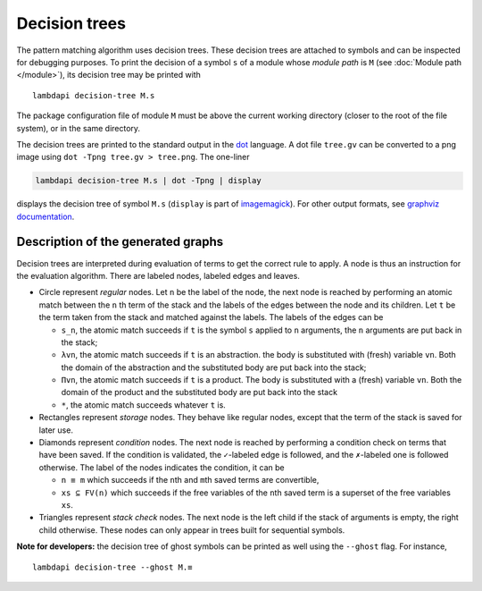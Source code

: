 Decision trees
==============

The pattern matching algorithm uses decision trees. These decision trees
are attached to symbols and can be inspected for debugging purposes.
To print the decision of a symbol ``s`` of a module whose *module path* is
``M`` (see :doc:`Module path </module>`), its decision tree may be printed with

::

   lambdapi decision-tree M.s

The package configuration file of module ``M`` must be above the current working
directory (closer to the root of the file system), or in the same directory.

The decision trees are printed to the standard output in the `dot`_ language. A
dot file ``tree.gv`` can be converted to a png image using
``dot -Tpng tree.gv > tree.png``. The one-liner

.. code:: shell

   lambdapi decision-tree M.s | dot -Tpng | display

displays the decision tree of symbol ``M.s`` (``display`` is part of
`imagemagick`_). For other output formats, see `graphviz documentation`_.

Description of the generated graphs
-----------------------------------

Decision trees are interpreted during evaluation of terms to get the
correct rule to apply. A node is thus an instruction for the evaluation
algorithm. There are labeled nodes, labeled edges and leaves.

* Circle represent *regular* nodes. Let ``n`` be the label of the node, the next
  node is reached by performing an atomic match between the ``n``\ th term of
  the stack and the labels of the edges between the node and its children. Let
  ``t`` be the term taken from the stack and matched against the labels. The
  labels of the edges can be

  * ``s_n``, the atomic match succeeds if ``t`` is the symbol ``s`` applied to
    ``n`` arguments, the ``n`` arguments are put back in the stack;

  * ``λvn``, the atomic match succeeds if ``t`` is an abstraction. the body is
    substituted with (fresh) variable ``vn``. Both the domain of the abstraction
    and the substituted body are put back into the stack;

  * ``Πvn``, the atomic match succeeds if ``t`` is a product. The body is
    substituted with a (fresh) variable ``vn``. Both the domain of the product
    and the substituted body are put back into the stack

  * ``*``, the atomic match succeeds whatever ``t`` is.

* Rectangles represent *storage* nodes. They behave like regular nodes,
  except that the term of the stack is saved for later use.

* Diamonds represent *condition* nodes. The next node is reached by
  performing a condition check on terms that have been saved. If the
  condition is validated, the ``✓``-labeled edge is followed, and the
  ``✗``-labeled one is followed otherwise. The label of the nodes
  indicates the condition, it can be

  * ``n ≡ m`` which succeeds if the ``n``\ th and ``m``\ th saved terms are
    convertible,
  * ``xs ⊆ FV(n)`` which succeeds if the free variables of the ``n``\ th saved
    term is a superset of the free variables ``xs``.

* Triangles represent *stack check* nodes. The next node is the left child if
  the stack of arguments is empty, the right child otherwise. These nodes can
  only appear in trees built for sequential symbols.

**Note for developers:** the decision tree of ghost symbols can be printed as
well using the ``--ghost`` flag. For instance,

::

   lambdapi decision-tree --ghost M.≡

.. _dot: https://www.graphviz.org/doc/info/lang.html
.. _imagemagick: https://imagemagick.org
.. _graphviz documentation: https://graphviz.gitlab.io/_pages/doc/info/output.html
